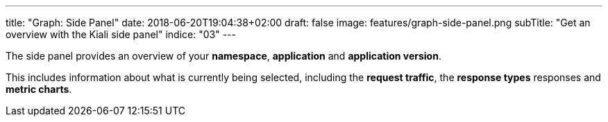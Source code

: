 ---
title: "Graph: Side Panel"
date: 2018-06-20T19:04:38+02:00
draft: false
image: features/graph-side-panel.png
subTitle: "Get an overview with the Kiali side panel"
indice: "03"
---

The side panel provides an overview of your **namespace**, **application** and **application version**.

This includes information about what is currently being selected, including the **request traffic**, the **response types** responses and **metric charts**.
